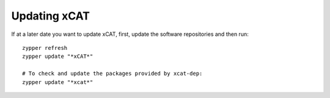 Updating xCAT
=============

If at a later date you want to update xCAT, first, update the software repositories and then run: ::

    zypper refresh
    zypper update "*xCAT*"

    # To check and update the packages provided by xcat-dep:
    zypper update "*xcat*"
